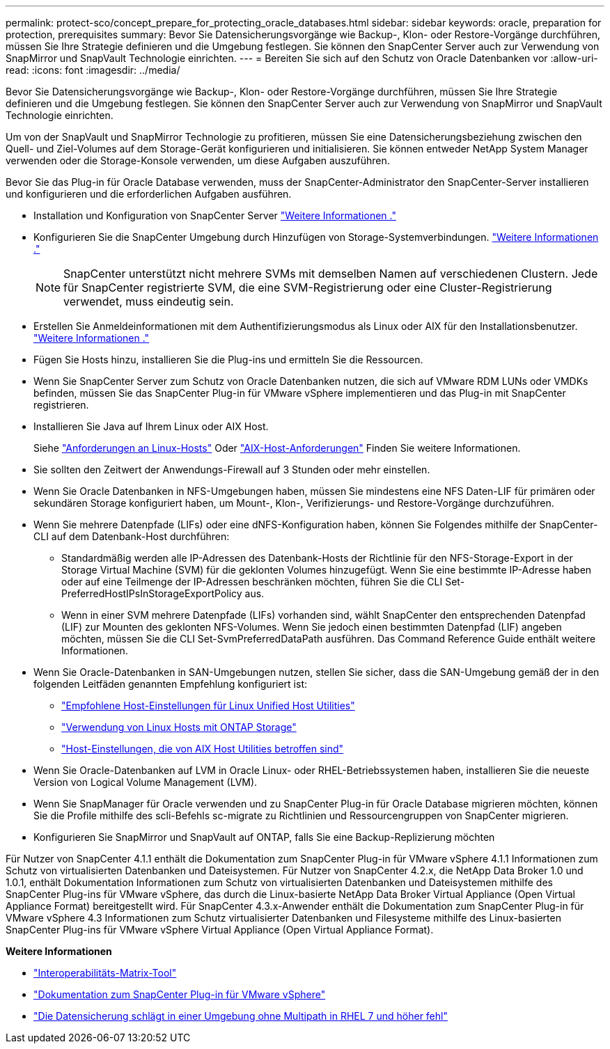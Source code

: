 ---
permalink: protect-sco/concept_prepare_for_protecting_oracle_databases.html 
sidebar: sidebar 
keywords: oracle, preparation for protection, prerequisites 
summary: Bevor Sie Datensicherungsvorgänge wie Backup-, Klon- oder Restore-Vorgänge durchführen, müssen Sie Ihre Strategie definieren und die Umgebung festlegen. Sie können den SnapCenter Server auch zur Verwendung von SnapMirror und SnapVault Technologie einrichten. 
---
= Bereiten Sie sich auf den Schutz von Oracle Datenbanken vor
:allow-uri-read: 
:icons: font
:imagesdir: ../media/


[role="lead"]
Bevor Sie Datensicherungsvorgänge wie Backup-, Klon- oder Restore-Vorgänge durchführen, müssen Sie Ihre Strategie definieren und die Umgebung festlegen. Sie können den SnapCenter Server auch zur Verwendung von SnapMirror und SnapVault Technologie einrichten.

Um von der SnapVault und SnapMirror Technologie zu profitieren, müssen Sie eine Datensicherungsbeziehung zwischen den Quell- und Ziel-Volumes auf dem Storage-Gerät konfigurieren und initialisieren. Sie können entweder NetApp System Manager verwenden oder die Storage-Konsole verwenden, um diese Aufgaben auszuführen.

Bevor Sie das Plug-in für Oracle Database verwenden, muss der SnapCenter-Administrator den SnapCenter-Server installieren und konfigurieren und die erforderlichen Aufgaben ausführen.

* Installation und Konfiguration von SnapCenter Server link:../install/task_install_the_snapcenter_server_using_the_install_wizard.html["Weitere Informationen ."^]
* Konfigurieren Sie die SnapCenter Umgebung durch Hinzufügen von Storage-Systemverbindungen. link:../install/task_add_storage_systems.html["Weitere Informationen ."^]
+

NOTE: SnapCenter unterstützt nicht mehrere SVMs mit demselben Namen auf verschiedenen Clustern. Jede für SnapCenter registrierte SVM, die eine SVM-Registrierung oder eine Cluster-Registrierung verwendet, muss eindeutig sein.

* Erstellen Sie Anmeldeinformationen mit dem Authentifizierungsmodus als Linux oder AIX für den Installationsbenutzer. link:../protect-sco/reference_prerequisites_for_adding_hosts_and_installing_snapcenter_plug_ins_package_for_linux_or_aix.html#set-up-credentials["Weitere Informationen ."^]
* Fügen Sie Hosts hinzu, installieren Sie die Plug-ins und ermitteln Sie die Ressourcen.
* Wenn Sie SnapCenter Server zum Schutz von Oracle Datenbanken nutzen, die sich auf VMware RDM LUNs oder VMDKs befinden, müssen Sie das SnapCenter Plug-in für VMware vSphere implementieren und das Plug-in mit SnapCenter registrieren.
* Installieren Sie Java auf Ihrem Linux oder AIX Host.
+
Siehe link:../protect-sco/reference_prerequisites_for_adding_hosts_and_installing_snapcenter_plug_ins_package_for_linux_or_aix.html#linux-host-requirements["Anforderungen an Linux-Hosts"^] Oder link:../protect-sco/reference_prerequisites_for_adding_hosts_and_installing_snapcenter_plug_ins_package_for_linux_or_aix.html#aix-host-requirements["AIX-Host-Anforderungen"^] Finden Sie weitere Informationen.

* Sie sollten den Zeitwert der Anwendungs-Firewall auf 3 Stunden oder mehr einstellen.
* Wenn Sie Oracle Datenbanken in NFS-Umgebungen haben, müssen Sie mindestens eine NFS Daten-LIF für primären oder sekundären Storage konfiguriert haben, um Mount-, Klon-, Verifizierungs- und Restore-Vorgänge durchzuführen.
* Wenn Sie mehrere Datenpfade (LIFs) oder eine dNFS-Konfiguration haben, können Sie Folgendes mithilfe der SnapCenter-CLI auf dem Datenbank-Host durchführen:
+
** Standardmäßig werden alle IP-Adressen des Datenbank-Hosts der Richtlinie für den NFS-Storage-Export in der Storage Virtual Machine (SVM) für die geklonten Volumes hinzugefügt. Wenn Sie eine bestimmte IP-Adresse haben oder auf eine Teilmenge der IP-Adressen beschränken möchten, führen Sie die CLI Set-PreferredHostIPsInStorageExportPolicy aus.
** Wenn in einer SVM mehrere Datenpfade (LIFs) vorhanden sind, wählt SnapCenter den entsprechenden Datenpfad (LIF) zur Mounten des geklonten NFS-Volumes. Wenn Sie jedoch einen bestimmten Datenpfad (LIF) angeben möchten, müssen Sie die CLI Set-SvmPreferredDataPath ausführen. Das Command Reference Guide enthält weitere Informationen.


* Wenn Sie Oracle-Datenbanken in SAN-Umgebungen nutzen, stellen Sie sicher, dass die SAN-Umgebung gemäß der in den folgenden Leitfäden genannten Empfehlung konfiguriert ist:
+
** https://library.netapp.com/ecm/ecm_download_file/ECMLP2547957["Empfohlene Host-Einstellungen für Linux Unified Host Utilities"^]
** https://library.netapp.com/ecm/ecm_download_file/ECMLP2547958["Verwendung von Linux Hosts mit ONTAP Storage"^]
** https://library.netapp.com/ecm/ecm_download_file/ECMP1119218["Host-Einstellungen, die von AIX Host Utilities betroffen sind"^]


* Wenn Sie Oracle-Datenbanken auf LVM in Oracle Linux- oder RHEL-Betriebssystemen haben, installieren Sie die neueste Version von Logical Volume Management (LVM).
* Wenn Sie SnapManager für Oracle verwenden und zu SnapCenter Plug-in für Oracle Database migrieren möchten, können Sie die Profile mithilfe des scli-Befehls sc-migrate zu Richtlinien und Ressourcengruppen von SnapCenter migrieren.
* Konfigurieren Sie SnapMirror und SnapVault auf ONTAP, falls Sie eine Backup-Replizierung möchten


Für Nutzer von SnapCenter 4.1.1 enthält die Dokumentation zum SnapCenter Plug-in für VMware vSphere 4.1.1 Informationen zum Schutz von virtualisierten Datenbanken und Dateisystemen. Für Nutzer von SnapCenter 4.2.x, die NetApp Data Broker 1.0 und 1.0.1, enthält Dokumentation Informationen zum Schutz von virtualisierten Datenbanken und Dateisystemen mithilfe des SnapCenter Plug-ins für VMware vSphere, das durch die Linux-basierte NetApp Data Broker Virtual Appliance (Open Virtual Appliance Format) bereitgestellt wird. Für SnapCenter 4.3.x-Anwender enthält die Dokumentation zum SnapCenter Plug-in für VMware vSphere 4.3 Informationen zum Schutz virtualisierter Datenbanken und Filesysteme mithilfe des Linux-basierten SnapCenter Plug-ins für VMware vSphere Virtual Appliance (Open Virtual Appliance Format).

*Weitere Informationen*

* https://mysupport.netapp.com/matrix/imt.jsp?components=100747;&solution=1257&isHWU&src=IMT["Interoperabilitäts-Matrix-Tool"^]
* https://docs.netapp.com/us-en/sc-plugin-vmware-vsphere/index.html["Dokumentation zum SnapCenter Plug-in für VMware vSphere"^]
* https://kb.netapp.com/Advice_and_Troubleshooting/Data_Protection_and_Security/SnapCenter/Data_protection_operation_fails_in_a_non-multipath_environment_in_RHEL_7_and_later["Die Datensicherung schlägt in einer Umgebung ohne Multipath in RHEL 7 und höher fehl"^]

